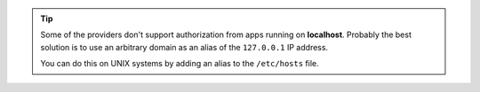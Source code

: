 .. tip::
	
	Some of the providers don't support authorization from apps running on **localhost**.
	Probably the best solution is to use an arbitrary domain as an alias of the ``127.0.0.1`` IP address.

	You can do this on UNIX systems by adding an alias to the ``/etc/hosts`` file.

	.. code-block:: none
	    :emphasize-lines: 3

		# /etc/hosts
		127.0.0.1    localhost
		127.0.0.1    yourlocalhostalias.com



